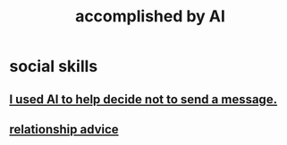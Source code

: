 :PROPERTIES:
:ID:       af4b9da0-9605-46c0-9822-68f252ec7276
:ROAM_ALIASES: "things AI can do"
:END:
#+title: accomplished by AI
* social skills
  :PROPERTIES:
  :ID:       370fc155-72ba-4394-b3cd-92186871ab29
  :END:
** [[id:1dc02dc9-ec85-4f58-8348-0973579824ee][I used AI to help decide not to send a message.]]
** [[id:10abf2b9-281b-4491-a839-c37c51282f8d][relationship advice]]
